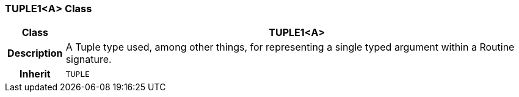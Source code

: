 === TUPLE1<A> Class

[cols="^1,3,5"]
|===
h|*Class*
2+^h|*TUPLE1<A>*

h|*Description*
2+a|A Tuple type used, among other things, for representing a single typed argument within a Routine signature.

h|*Inherit*
2+|`TUPLE`

|===
